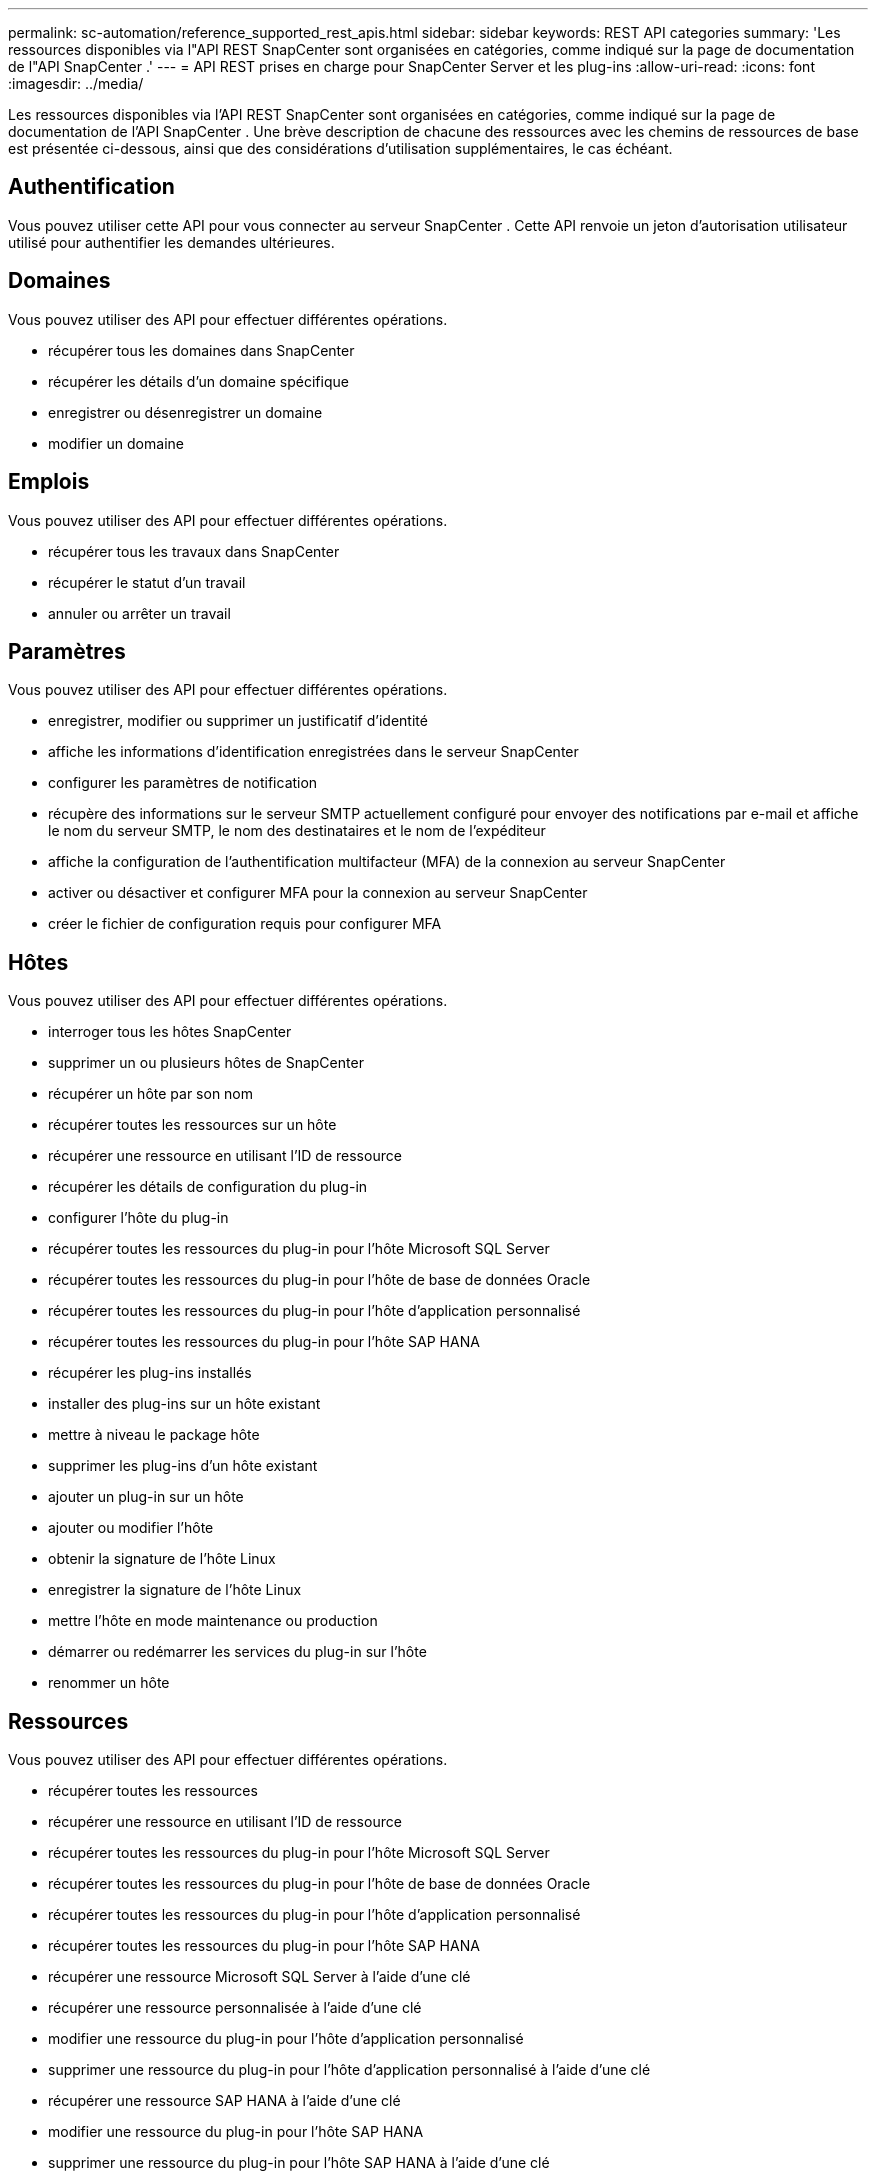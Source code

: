 ---
permalink: sc-automation/reference_supported_rest_apis.html 
sidebar: sidebar 
keywords: REST API categories 
summary: 'Les ressources disponibles via l"API REST SnapCenter sont organisées en catégories, comme indiqué sur la page de documentation de l"API SnapCenter .' 
---
= API REST prises en charge pour SnapCenter Server et les plug-ins
:allow-uri-read: 
:icons: font
:imagesdir: ../media/


[role="lead"]
Les ressources disponibles via l'API REST SnapCenter sont organisées en catégories, comme indiqué sur la page de documentation de l'API SnapCenter . Une brève description de chacune des ressources avec les chemins de ressources de base est présentée ci-dessous, ainsi que des considérations d'utilisation supplémentaires, le cas échéant.



== Authentification

Vous pouvez utiliser cette API pour vous connecter au serveur SnapCenter . Cette API renvoie un jeton d’autorisation utilisateur utilisé pour authentifier les demandes ultérieures.



== Domaines

Vous pouvez utiliser des API pour effectuer différentes opérations.

* récupérer tous les domaines dans SnapCenter
* récupérer les détails d'un domaine spécifique
* enregistrer ou désenregistrer un domaine
* modifier un domaine




== Emplois

Vous pouvez utiliser des API pour effectuer différentes opérations.

* récupérer tous les travaux dans SnapCenter
* récupérer le statut d'un travail
* annuler ou arrêter un travail




== Paramètres

Vous pouvez utiliser des API pour effectuer différentes opérations.

* enregistrer, modifier ou supprimer un justificatif d'identité
* affiche les informations d'identification enregistrées dans le serveur SnapCenter
* configurer les paramètres de notification
* récupère des informations sur le serveur SMTP actuellement configuré pour envoyer des notifications par e-mail et affiche le nom du serveur SMTP, le nom des destinataires et le nom de l'expéditeur
* affiche la configuration de l'authentification multifacteur (MFA) de la connexion au serveur SnapCenter
* activer ou désactiver et configurer MFA pour la connexion au serveur SnapCenter
* créer le fichier de configuration requis pour configurer MFA




== Hôtes

Vous pouvez utiliser des API pour effectuer différentes opérations.

* interroger tous les hôtes SnapCenter
* supprimer un ou plusieurs hôtes de SnapCenter
* récupérer un hôte par son nom
* récupérer toutes les ressources sur un hôte
* récupérer une ressource en utilisant l'ID de ressource
* récupérer les détails de configuration du plug-in
* configurer l'hôte du plug-in
* récupérer toutes les ressources du plug-in pour l'hôte Microsoft SQL Server
* récupérer toutes les ressources du plug-in pour l'hôte de base de données Oracle
* récupérer toutes les ressources du plug-in pour l'hôte d'application personnalisé
* récupérer toutes les ressources du plug-in pour l'hôte SAP HANA
* récupérer les plug-ins installés
* installer des plug-ins sur un hôte existant
* mettre à niveau le package hôte
* supprimer les plug-ins d'un hôte existant
* ajouter un plug-in sur un hôte
* ajouter ou modifier l'hôte
* obtenir la signature de l'hôte Linux
* enregistrer la signature de l'hôte Linux
* mettre l'hôte en mode maintenance ou production
* démarrer ou redémarrer les services du plug-in sur l'hôte
* renommer un hôte




== Ressources

Vous pouvez utiliser des API pour effectuer différentes opérations.

* récupérer toutes les ressources
* récupérer une ressource en utilisant l'ID de ressource
* récupérer toutes les ressources du plug-in pour l'hôte Microsoft SQL Server
* récupérer toutes les ressources du plug-in pour l'hôte de base de données Oracle
* récupérer toutes les ressources du plug-in pour l'hôte d'application personnalisé
* récupérer toutes les ressources du plug-in pour l'hôte SAP HANA
* récupérer une ressource Microsoft SQL Server à l'aide d'une clé
* récupérer une ressource personnalisée à l'aide d'une clé
* modifier une ressource du plug-in pour l'hôte d'application personnalisé
* supprimer une ressource du plug-in pour l'hôte d'application personnalisé à l'aide d'une clé
* récupérer une ressource SAP HANA à l'aide d'une clé
* modifier une ressource du plug-in pour l'hôte SAP HANA
* supprimer une ressource du plug-in pour l'hôte SAP HANA à l'aide d'une clé
* récupérer une ressource Oracle à l'aide d'une clé
* créer une ressource de volume d'application Oracle
* modifier une ressource de volume d'application Oracle
* supprimer une ressource de volume d'application Oracle à l'aide d'une clé
* récupérer les détails secondaires de la ressource Oracle
* sauvegarder la ressource Microsoft SQL Server à l'aide du plug-in pour Microsoft SQL Server
* sauvegarder la ressource Oracle à l'aide du plug-in pour la base de données Oracle
* sauvegarder la ressource personnalisée à l'aide d'un plug-in pour application personnalisée
* configurer la base de données SAP HANA
* configurer la base de données Oracle
* restaurer une sauvegarde de base de données SQL
* restaurer une sauvegarde de base de données Oracle
* restaurer une sauvegarde d'application personnalisée
* créer une ressource SAP HANA
* protéger une ressource personnalisée à l'aide d'un plug-in pour application personnalisée
* protéger une ressource Microsoft SQL Server à l'aide d'un plug-in pour Microsoft SQL Server
* modifier une ressource Microsoft SQL Server protégée
* supprimer la protection de la ressource Microsoft SQL Server
* protéger une ressource Oracle à l'aide d'un plug-in pour base de données Oracle
* modifier une ressource Oracle protégée
* supprimer la protection de la ressource Oracle
* cloner une ressource à partir de la sauvegarde à l'aide d'un plug-in pour une application personnalisée
* cloner un volume d'application Oracle à partir de la sauvegarde à l'aide du plug-in pour la base de données Oracle
* cloner une ressource Microsoft SQL Server à partir de la sauvegarde à l'aide du plug-in pour Microsoft SQL Server
* créer un cycle de vie cloné d'une ressource Microsoft SQL Server
* modifier le cycle de vie du clone d'une ressource Microsoft SQL Server
* supprimer le cycle de vie du clone d'une ressource Microsoft SQL Server
* déplacer une base de données Microsoft SQL Server existante d'un disque local vers un LUN NetApp
* créer un fichier de spécification de clone pour une base de données Oracle
* lancer un travail d'actualisation de clone à la demande d'une ressource Oracle
* créer une ressource Oracle à partir de la sauvegarde à l'aide du fichier de spécification de clonage
* restaure la base de données sur la réplique secondaire et rejoint la base de données au groupe de disponibilité
* créer une ressource de volume d'application Oracle




== Sauvegardes

Vous pouvez utiliser des API pour effectuer différentes opérations.

* récupérer les détails de la sauvegarde par nom de sauvegarde, type, plug-in, ressource ou date
* récupérer toutes les sauvegardes
* récupérer les détails de la sauvegarde
* renommer ou supprimer les sauvegardes
* monter une sauvegarde Oracle
* démonter une sauvegarde Oracle
* cataloguer une sauvegarde Oracle
* décataloguer une sauvegarde Oracle
* obtenir toutes les sauvegardes nécessaires pour être montées afin d'effectuer une récupération à un instant T




== Clones

Vous pouvez utiliser des API pour effectuer différentes opérations.

* créer, afficher, modifier et supprimer le fichier de spécification du clone de base de données Oracle
* afficher la hiérarchie des clones de la base de données Oracle
* récupérer les détails du clone
* récupérer tous les clones
* supprimer les clones
* récupérer les détails du clone par ID
* lancer un travail d'actualisation de clone à la demande d'une ressource Oracle
* cloner une ressource Oracle à partir de la sauvegarde à l'aide du fichier de spécification de clonage




== Clonage divisé

Vous pouvez utiliser des API pour effectuer différentes opérations.

* estimer l'opération de division du clone de la ressource clonée
* récupérer l'état d'une opération de division de clone
* démarrer ou arrêter une opération de division de clone




== Groupes de ressources

Vous pouvez utiliser des API pour effectuer différentes opérations.

* récupérer les détails de tous les groupes de ressources
* récupérer le groupe de ressources par nom
* créer un groupe de ressources pour le plug-in pour une application personnalisée
* créer un groupe de ressources pour le plug-in pour Microsoft SQL Server
* créer un groupe de ressources pour le plug-in pour la base de données Oracle
* modifier un groupe de ressources pour un plug-in pour une application personnalisée
* modifier un groupe de ressources pour le plug-in pour Microsoft SQL Server
* modifier un groupe de ressources pour le plug-in pour la base de données Oracle
* créer, modifier ou supprimer le cycle de vie du clone d'un groupe de ressources pour le plug-in pour Microsoft SQL Server
* sauvegarder un groupe de ressources
* mettre le groupe de ressources en mode maintenance ou production
* supprimer un groupe de ressources




== Politiques

Vous pouvez utiliser des API pour effectuer différentes opérations.

* récupérer les détails de la politique
* récupérer les détails de la politique par nom
* supprimer une politique
* créer une copie d'une politique existante
* créer ou modifier la politique du plug-in pour une application personnalisée
* créer ou modifier la politique du plug-in pour Microsoft SQL Server
* créer ou modifier la politique pour le plug-in pour la base de données Oracle
* créer ou modifier la politique du plug-in pour la base de données SAP HANA




== Stockage

Vous pouvez utiliser des API pour effectuer différentes opérations.

* récupérer toutes les actions
* récupérer un partage par nom
* créer ou supprimer un partage
* récupérer les détails de stockage
* récupérer les détails de stockage par nom
* créer, modifier ou supprimer un stockage
* découvrir des ressources sur un cluster de stockage
* récupérer des ressources sur un cluster de stockage




== Partager

Vous pouvez utiliser des API pour effectuer différentes opérations.

* récupérer les détails d'une action
* récupérer les détails de toutes les actions
* créer ou supprimer un partage sur le stockage
* récupérer un partage par nom




== Plugins

Vous pouvez utiliser des API pour effectuer différentes opérations.

* lister tous les plug-ins d'un hôte
* récupérer une ressource Microsoft SQL Server à l'aide d'une clé
* modifier une ressource personnalisée à l'aide d'une clé
* supprimer une ressource personnalisée à l'aide d'une clé
* récupérer une ressource SAP HANA à l'aide d'une clé
* modifier une ressource SAP HANA à l'aide d'une clé
* supprimer une ressource SAP HANA à l'aide d'une clé
* récupérer une ressource Oracle à l'aide d'une clé
* modifier une ressource de volume d'application Oracle à l'aide d'une clé
* supprimer une ressource de volume d'application Oracle à l'aide d'une clé
* sauvegarder la ressource Microsoft SQL Server à l'aide d'un plug-in pour Microsoft SQL Server et d'une clé
* sauvegarder la ressource Oracle à l'aide d'un plug-in pour la base de données Oracle et d'une clé
* sauvegarder la ressource d'application personnalisée à l'aide d'un plug-in pour application personnalisée et d'une clé
* configurer la base de données SAP HANA à l'aide d'une clé
* configurer la base de données Oracle à l'aide d'une clé
* restaurer une sauvegarde d'application personnalisée à l'aide d'une clé
* créer une ressource SAP HANA
* créer une ressource de volume d'application Oracle
* protéger une ressource personnalisée à l'aide d'un plug-in pour application personnalisée
* protéger une ressource Microsoft SQL Server à l'aide d'un plug-in pour Microsoft SQL Server
* modifier une ressource Microsoft SQL Server protégée
* supprimer la protection de la ressource Microsoft SQL Server
* protéger une ressource Oracle à l'aide d'un plug-in pour base de données Oracle
* modifier une ressource Oracle protégée
* supprimer la protection de la ressource Oracle
* cloner une ressource à partir de la sauvegarde à l'aide d'un plug-in pour une application personnalisée
* cloner un volume d'application Oracle à partir de la sauvegarde à l'aide du plug-in pour la base de données Oracle
* cloner une ressource Microsoft SQL Server à partir de la sauvegarde à l'aide du plug-in pour Microsoft SQL Server
* créer un cycle de vie cloné d'une ressource Microsoft SQL Server
* modifier le cycle de vie du clone d'une ressource Microsoft SQL Server
* supprimer le cycle de vie du clone d'une ressource Microsoft SQL Server
* créer un fichier de spécification de clone pour une base de données Oracle
* lancer un cycle de vie de clonage à la demande d'une ressource Oracle
* cloner une ressource Oracle à partir de la sauvegarde à l'aide du fichier de spécification de clonage




== Rapports

Vous pouvez utiliser des API pour effectuer différentes opérations.

* récupérer les rapports des opérations de sauvegarde, de restauration et de clonage pour les plug-ins respectifs
* ajouter, exécuter, supprimer ou modifier des plannings
* récupérer les données pour les rapports planifiés




== Alertes

Vous pouvez utiliser des API pour effectuer différentes opérations.

* récupérer toutes les alertes
* récupérer les alertes par identifiants
* supprimer plusieurs alertes ou supprimer une alerte par ID




== Rbac

Vous pouvez utiliser des API pour effectuer différentes opérations.

* récupérer les détails des utilisateurs, des groupes et des rôles
* ajouter ou supprimer des utilisateurs
* attribuer un utilisateur à un rôle
* désaffecter l'utilisateur du rôle
* créer, modifier ou supprimer des rôles
* attribuer un groupe à un rôle
* désaffecter un groupe d'un rôle
* ajouter ou supprimer des groupes
* créer une copie d'un rôle existant
* attribuer ou désattribuer des ressources à un utilisateur ou à un groupe




== Configuration

Vous pouvez utiliser des API pour effectuer différentes opérations.

* afficher les paramètres de configuration
* modifier les paramètres de configuration




== Paramètres du certificat

Vous pouvez utiliser des API pour effectuer différentes opérations.

* afficher l'état du certificat du serveur SnapCenter ou de l'hôte du plug-in
* modifier les paramètres du certificat pour le serveur SnapCenter ou l'hôte du plug-in




== Dépôt

Vous pouvez utiliser des API pour effectuer différentes opérations.

* récupérer les sauvegardes du référentiel
* afficher les informations de configuration sur le référentiel
* protéger et restaurer le référentiel SnapCenter
* déprotéger le référentiel SnapCenter
* reconstruire et basculer le référentiel




== Version

Vous pouvez utiliser cette API pour afficher la version de SnapCenter .
